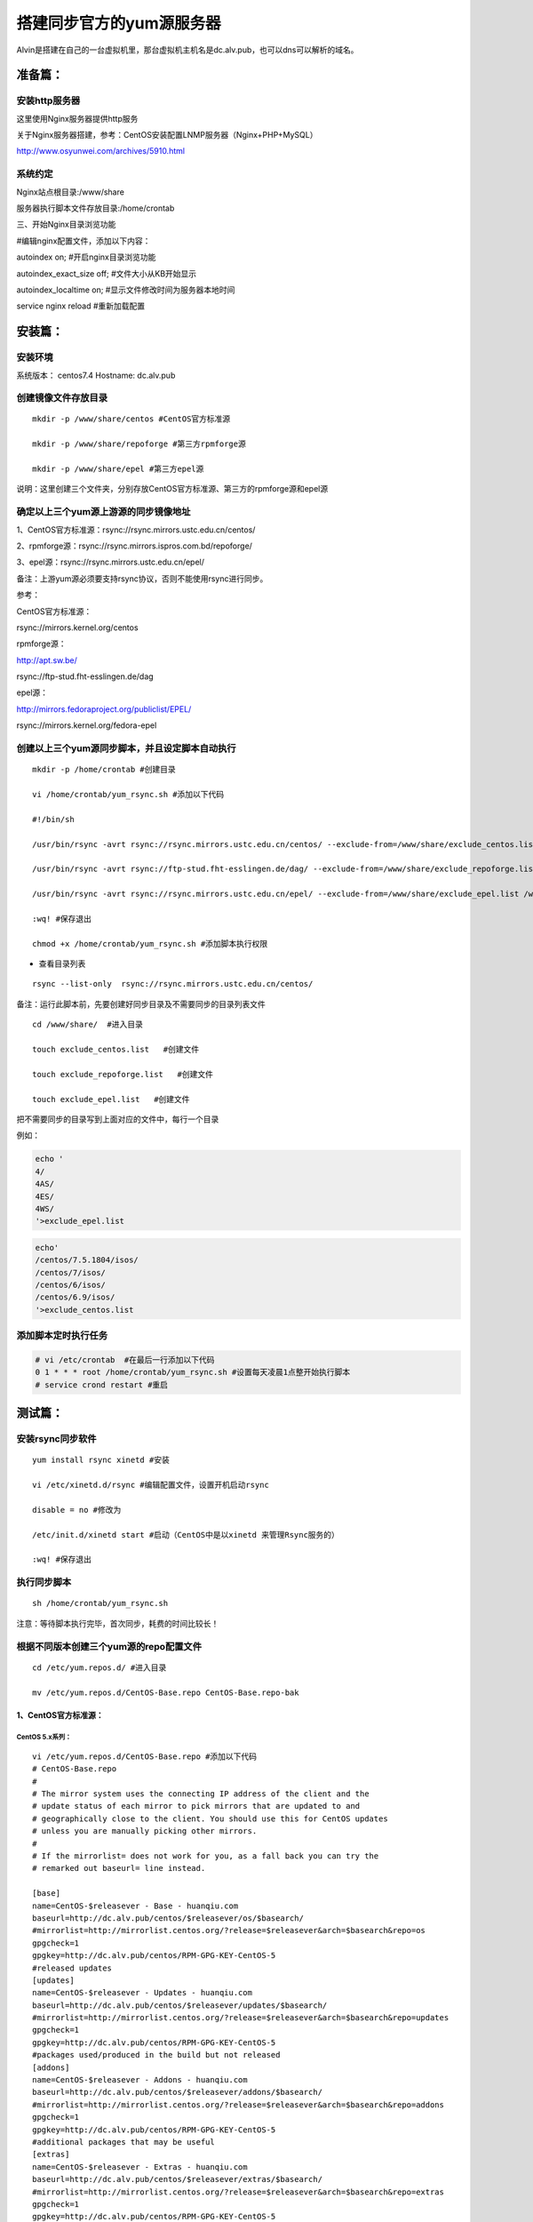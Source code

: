 搭建同步官方的yum源服务器
###############################
Alvin是搭建在自己的一台虚拟机里，那台虚拟机主机名是dc.alv.pub，也可以dns可以解析的域名。

准备篇：
```````````````

安装http服务器
----------------------

这里使用Nginx服务器提供http服务

关于Nginx服务器搭建，参考：CentOS安装配置LNMP服务器（Nginx+PHP+MySQL）

http://www.osyunwei.com/archives/5910.html

系统约定
----------------------

Nginx站点根目录:/www/share

服务器执行脚本文件存放目录:/home/crontab

三、开始Nginx目录浏览功能

#编辑nginx配置文件，添加以下内容：

autoindex on; #开启nginx目录浏览功能

autoindex_exact_size off; #文件大小从KB开始显示

autoindex_localtime on; #显示文件修改时间为服务器本地时间



service nginx reload #重新加载配置

安装篇：
````````````

安装环境
--------------

系统版本： centos7.4
Hostname: dc.alv.pub


创建镜像文件存放目录
---------------------------

::

    mkdir -p /www/share/centos #CentOS官方标准源

    mkdir -p /www/share/repoforge #第三方rpmforge源

    mkdir -p /www/share/epel #第三方epel源


说明：这里创建三个文件夹，分别存放CentOS官方标准源、第三方的rpmforge源和epel源

确定以上三个yum源上游源的同步镜像地址
---------------------------------------------


1、CentOS官方标准源：rsync://rsync.mirrors.ustc.edu.cn/centos/

2、rpmforge源：rsync://rsync.mirrors.ispros.com.bd/repoforge/

3、epel源：rsync://rsync.mirrors.ustc.edu.cn/epel/

备注：上游yum源必须要支持rsync协议，否则不能使用rsync进行同步。

参考：

CentOS官方标准源：

rsync://mirrors.kernel.org/centos

rpmforge源：

http://apt.sw.be/

rsync://ftp-stud.fht-esslingen.de/dag

epel源：

http://mirrors.fedoraproject.org/publiclist/EPEL/

rsync://mirrors.kernel.org/fedora-epel


创建以上三个yum源同步脚本，并且设定脚本自动执行
----------------------------------------------------

::

    mkdir -p /home/crontab #创建目录

    vi /home/crontab/yum_rsync.sh #添加以下代码

    #!/bin/sh

    /usr/bin/rsync -avrt rsync://rsync.mirrors.ustc.edu.cn/centos/ --exclude-from=/www/share/exclude_centos.list /www/share/centos/

    /usr/bin/rsync -avrt rsync://ftp-stud.fht-esslingen.de/dag/ --exclude-from=/www/share/exclude_repoforge.list /www/share/repoforge/

    /usr/bin/rsync -avrt rsync://rsync.mirrors.ustc.edu.cn/epel/ --exclude-from=/www/share/exclude_epel.list /www/share/epel/

    :wq! #保存退出

    chmod +x /home/crontab/yum_rsync.sh #添加脚本执行权限

- 查看目录列表

::

    rsync --list-only  rsync://rsync.mirrors.ustc.edu.cn/centos/


备注：运行此脚本前，先要创建好同步目录及不需要同步的目录列表文件
::

    cd /www/share/  #进入目录

    touch exclude_centos.list   #创建文件

    touch exclude_repoforge.list   #创建文件

    touch exclude_epel.list   #创建文件

把不需要同步的目录写到上面对应的文件中，每行一个目录

例如：

.. code-block:: bash

    echo '
    4/
    4AS/
    4ES/
    4WS/
    '>exclude_epel.list

.. code-block:: bash

    echo'
    /centos/7.5.1804/isos/
    /centos/7/isos/
    /centos/6/isos/
    /centos/6.9/isos/
    '>exclude_centos.list

添加脚本定时执行任务
----------------------------------------------------

.. code-block:: bash

    # vi /etc/crontab  #在最后一行添加以下代码
    0 1 * * * root /home/crontab/yum_rsync.sh #设置每天凌晨1点整开始执行脚本
    # service crond restart #重启

测试篇：
```````````````````

安装rsync同步软件
----------------------------------------------------

::

    yum install rsync xinetd #安装

    vi /etc/xinetd.d/rsync #编辑配置文件，设置开机启动rsync

    disable = no #修改为

    /etc/init.d/xinetd start #启动（CentOS中是以xinetd 来管理Rsync服务的）

    :wq! #保存退出

执行同步脚本
----------------------------------------------------

::

    sh /home/crontab/yum_rsync.sh

注意：等待脚本执行完毕，首次同步，耗费的时间比较长！

根据不同版本创建三个yum源的repo配置文件
----------------------------------------------------
::

    cd /etc/yum.repos.d/ #进入目录

    mv /etc/yum.repos.d/CentOS-Base.repo CentOS-Base.repo-bak


1、CentOS官方标准源：
++++++++++++++++++++++++

CentOS 5.x系列：
=======================

::

    vi /etc/yum.repos.d/CentOS-Base.repo #添加以下代码
    # CentOS-Base.repo
    #
    # The mirror system uses the connecting IP address of the client and the
    # update status of each mirror to pick mirrors that are updated to and
    # geographically close to the client. You should use this for CentOS updates
    # unless you are manually picking other mirrors.
    #
    # If the mirrorlist= does not work for you, as a fall back you can try the
    # remarked out baseurl= line instead.

    [base]
    name=CentOS-$releasever - Base - huanqiu.com
    baseurl=http://dc.alv.pub/centos/$releasever/os/$basearch/
    #mirrorlist=http://mirrorlist.centos.org/?release=$releasever&arch=$basearch&repo=os
    gpgcheck=1
    gpgkey=http://dc.alv.pub/centos/RPM-GPG-KEY-CentOS-5
    #released updates
    [updates]
    name=CentOS-$releasever - Updates - huanqiu.com
    baseurl=http://dc.alv.pub/centos/$releasever/updates/$basearch/
    #mirrorlist=http://mirrorlist.centos.org/?release=$releasever&arch=$basearch&repo=updates
    gpgcheck=1
    gpgkey=http://dc.alv.pub/centos/RPM-GPG-KEY-CentOS-5
    #packages used/produced in the build but not released
    [addons]
    name=CentOS-$releasever - Addons - huanqiu.com
    baseurl=http://dc.alv.pub/centos/$releasever/addons/$basearch/
    #mirrorlist=http://mirrorlist.centos.org/?release=$releasever&arch=$basearch&repo=addons
    gpgcheck=1
    gpgkey=http://dc.alv.pub/centos/RPM-GPG-KEY-CentOS-5
    #additional packages that may be useful
    [extras]
    name=CentOS-$releasever - Extras - huanqiu.com
    baseurl=http://dc.alv.pub/centos/$releasever/extras/$basearch/
    #mirrorlist=http://mirrorlist.centos.org/?release=$releasever&arch=$basearch&repo=extras
    gpgcheck=1
    gpgkey=http://dc.alv.pub/centos/RPM-GPG-KEY-CentOS-5
    #additional packages that extend functionality of existing packages
    [centosplus]
    name=CentOS-$releasever - Plus - huanqiu.com
    baseurl=http://dc.alv.pub/centos/$releasever/centosplus/$basearch/
    #mirrorlist=http://mirrorlist.centos.org/?release=$releasever&arch=$basearch&repo=centosplus
    gpgcheck=1
    enabled=0
    gpgkey=http://dc.alv.pub/centos/RPM-GPG-KEY-CentOS-5
    #contrib - packages by Centos Users
    [contrib]
    name=CentOS-$releasever - Contrib - huanqiu.com
    baseurl=http://dc.alv.pub/centos/$releasever/contrib/$basearch/
    #mirrorlist=http://mirrorlist.centos.org/?release=$releasever&arch=$basearch&repo=contrib
    gpgcheck=1
    enabled=0
    gpgkey=http://dc.alv.pub/centos/RPM-GPG-KEY-CentOS-5
    :wq! #保存退出


CentOS 6.x系列：
=====================

::


    vi /etc/yum.repos.d/CentOS-Base.repo #添加以下代码
    # CentOS-Base.repo
    #
    # The mirror system uses the connecting IP address of the client and the
    # update status of each mirror to pick mirrors that are updated to and
    # geographically close to the client. You should use this for CentOS updates
    # unless you are manually picking other mirrors.
    #
    # If the mirrorlist= does not work for you, as a fall back you can try the
    # remarked out baseurl= line instead.
    #
    #
    [base]
    name=CentOS-$releasever - Base - huanqiu.com
    baseurl=http://dc.alv.pub/centos/$releasever/os/$basearch/
    #mirrorlist=http://mirrorlist.centos.org/?release=$releasever&arch=$basearch&repo=os
    gpgcheck=1
    gpgkey=http://dc.alv.pub/centos/RPM-GPG-KEY-CentOS-6
    #released updates
    [updates]
    name=CentOS-$releasever - Updates - huanqiu.com
    baseurl=http://dc.alv.pub/centos/$releasever/updates/$basearch/
    #mirrorlist=http://mirrorlist.centos.org/?release=$releasever&arch=$basearch&repo=updates
    gpgcheck=1
    gpgkey=http://dc.alv.pub/centos/RPM-GPG-KEY-CentOS-6
    #additional packages that may be useful
    [extras]
    name=CentOS-$releasever - Extras - huanqiu.com
    baseurl=http://dc.alv.pub/centos/$releasever/extras/$basearch/
    #mirrorlist=http://mirrorlist.centos.org/?release=$releasever&arch=$basearch&repo=extras
    gpgcheck=1
    gpgkey=http://dc.alv.pub/centos/RPM-GPG-KEY-CentOS-6
    #additional packages that extend functionality of existing packages
    [centosplus]
    name=CentOS-$releasever - Plus - huanqiu.com
    baseurl=http://dc.alv.pub/centos/$releasever/centosplus/$basearch/
    #mirrorlist=http://mirrorlist.centos.org/?release=$releasever&arch=$basearch&repo=centosplus
    gpgcheck=1
    enabled=0
    gpgkey=http://dc.alv.pub/centos/RPM-GPG-KEY-CentOS-6
    #contrib - packages by Centos Users
    [contrib]
    name=CentOS-$releasever - Contrib - huanqiu.com
    baseurl=http://dc.alv.pub/centos/$releasever/contrib/$basearch/
    #mirrorlist=http://mirrorlist.centos.org/?release=$releasever&arch=$basearch&repo=contrib
    gpgcheck=1
    enabled=0
    gpgkey=http://dc.alv.pub/centos/RPM-GPG-KEY-CentOS-6
    :wq! #保存退出



CentOS 7.x系列：
=====================

.. code-block:: bash

    vi /etc/yum.repos.d/CentOS-Base.repo #添加以下代码
    # CentOS-Base.repo
    #
    # The mirror system uses the connecting IP address of the client and the
    # update status of each mirror to pick mirrors that are updated to and
    # geographically close to the client. You should use this for CentOS updates
    # unless you are manually picking other mirrors.
    #
    # If the mirrorlist= does not work for you, as a fall back you can try the
    # remarked out baseurl= line instead.
    #

    [base]
    name=CentOS-$releasever - Base
    #mirrorlist=http://mirrorlist.centos.org/?release=$releasever&arch=$basearch&repo=os
    baseurl=http://dc.alv.pub/centos/$releasever/os/$basearch/
    gpgcheck=1
    gpgkey=http://dc.alv.pub/centos/RPM-GPG-KEY-CentOS-7

    #released updates
    [updates]
    name=CentOS-$releasever - Updates
    #mirrorlist=http://mirrorlist.centos.org/?release=$releasever&arch=$basearch&repo=updates
    baseurl=http://dc.alv.pub/centos/$releasever/updates/$basearch/
    gpgcheck=1
    gpgkey=http://dc.alv.pub/centos/RPM-GPG-KEY-CentOS-7

    #additional packages that may be useful
    [extras]
    name=CentOS-$releasever - Extras
    #mirrorlist=http://mirrorlist.centos.org/?release=$releasever&arch=$basearch&repo=extras
    baseurl=http://dc.alv.pub/centos/$releasever/extras/$basearch/
    gpgcheck=1
    gpgkey=http://dc.alv.pub/centos/RPM-GPG-KEY-CentOS-7

    #additional packages that extend functionality of existing packages
    [centosplus]
    name=CentOS-$releasever - Plus
    #mirrorlist=http://mirrorlist.centos.org/?release=$releasever&arch=$basearch&repo=centosplus
    baseurl=http://dc.alv.pub/centos/$releasever/centosplus/$basearch/
    gpgcheck=1
    enabled=0
    gpgkey=http://dc.alv.pub/centos/RPM-GPG-KEY-CentOS-7

#########################

或者参考：https://lug.ustc.edu.cn/wiki/mirrors/help/centos

把里面的http://mirrors.ustc.edu.cn/替换为http://dc.alv.pub/, 因为我们这台服务器的主机名和域名是dc.alv.pub

2、rpmforge源：
++++++++++++++++++++++++


CentOS 5.x系列：
======================

::

    vi /etc/yum.repos.d/rpmforge.repo #添加以下代码
    [rpmforge]
    name = RHEL $releasever - RPMforge.net - dag
    baseurl = http://dc.alv.pub/repoforge/redhat/el5/en/$basearch/rpmforge
    enabled = 1
    protect = 0
    gpgkey=http://dc.alv.pub/repoforge/RPM-GPG-KEY-rpmforge
    gpgcheck = 1
    [rpmforge-extras]
    name = RHEL $releasever - RPMforge.net - extras
    baseurl = http://dc.alv.pub/repoforge/redhat/el5/en/$basearch/extras
    enabled = 0
    protect = 0
    gpgkey=http://dc.alv.pub/repoforge/RPM-GPG-KEY-rpmforge
    gpgcheck = 1
    [rpmforge-testing]
    name = RHEL $releasever - RPMforge.net - testing
    baseurl = http://dc.alv.pub/repoforge/redhat/el5/en/$basearch/testing
    enabled = 0
    protect = 0
    gpgkey=http://dc.alv.pub/repoforge/RPM-GPG-KEY-rpmforge
    gpgcheck = 1
    :wq! #保存退出





CentOS 6.x系列：
=======================

::

    vi /etc/yum.repos.d/rpmforge.repo #添加以下代码
    [rpmforge]
    name = RHEL $releasever - RPMforge.net - dag
    baseurl = http://dc.alv.pub/repoforge/redhat/el6/en/$basearch/rpmforge
    enabled = 1
    protect = 0
    gpgkey=http://dc.alv.pub/repoforge/RPM-GPG-KEY-rpmforge
    gpgcheck = 1
    [rpmforge-extras]
    name = RHEL $releasever - RPMforge.net - extras
    baseurl = http://dc.alv.pub/repoforge/redhat/el6/en/$basearch/extras
    enabled = 0
    protect = 0
    gpgkey=http://dc.alv.pub/repoforge/RPM-GPG-KEY-rpmforge
    gpgcheck = 1
    [rpmforge-testing]
    name = RHEL $releasever - RPMforge.net - testing
    baseurl = http://dc.alv.pub/repoforge/redhat/el6/en/$basearch/testing
    enabled = 0
    protect = 0
    gpgkey=http://dc.alv.pub/repoforge/RPM-GPG-KEY-rpmforge
    gpgcheck = 1
    :wq! #保存退出


CentOS 7.x系列：
======================

.. code-block:: bash

    vi /etc/yum.repos.d/rpmforge.repo #添加以下代码

    [rpmforge]
    name = RHEL $releasever - RPMforge.net - dag
    baseurl = http://dc.alv.pub/repoforge/redhat/el7/en/$basearch/rpmforge
    enabled = 1
    protect = 0
    gpgkey=http://dc.alv.pub/repoforge/RPM-GPG-KEY-rpmforge
    gpgcheck = 1

    [rpmforge-extras]
    name = RHEL $releasever - RPMforge.net - extras
    baseurl = http://dc.alv.pub/repoforge/redhat/el7/en/$basearch/extras
    enabled = 0
    protect = 0
    gpgkey=http://dc.alv.pub/repoforge/RPM-GPG-KEY-rpmforge
    gpgcheck = 1

    [rpmforge-testing]
    name = RHEL $releasever - RPMforge.net - testing
    baseurl = http://dc.alv.pub/repoforge/redhat/el7/en/$basearch/testing
    enabled = 0
    protect = 0
    gpgkey=http://dc.alv.pub/repoforge/RPM-GPG-KEY-rpmforge
    gpgcheck = 1




3、epel源：
+++++++++++++++++++


CentOS 5.x系列：
=========================

::

    vi /etc/yum.repos.d/epel.repo #添加以下代码
    [epel]
    name=Extra Packages for Enterprise Linux 5 - $basearch
    baseurl=http://dc.alv.pub/epel/5/$basearch
    failovermethod=priority
    enabled=1
    gpgcheck=1
    gpgkey =http://dc.alv.pub/epel/RPM-GPG-KEY-EPEL-5
    [epel-debuginfo]
    name=Extra Packages for Enterprise Linux 5 - $basearch - Debug
    baseurl=http://dc.alv.pub/epel/5/$basearch/debug
    failovermethod=priority
    enabled=0
    gpgkey =http://dc.alv.pub/epel/RPM-GPG-KEY-EPEL-5
    gpgcheck=1
    [epel-source]
    name=Extra Packages for Enterprise Linux 5 - $basearch - Source
    baseurl=http://dc.alv.pub/epel/5/SRPMS
    failovermethod=priority
    enabled=0
    gpgkey =http://dc.alv.pub/epel/RPM-GPG-KEY-EPEL-5
    gpgcheck=1
    :wq! #保存退出



CentOS 6.x系列：
========================

::

    vi /etc/yum.repos.d/epel.repo #添加以下代码
    [epel]
    name=Extra Packages for Enterprise Linux 6 - $basearch
    baseurl=http://dc.alv.pub/epel/6/$basearch
    failovermethod=priority
    enabled=1
    gpgcheck=1
    gpgkey =http://dc.alv.pub/epel/RPM-GPG-KEY-EPEL-6
    [epel-debuginfo]
    name=Extra Packages for Enterprise Linux 6 - $basearch - Debug
    baseurl=http://dc.alv.pub/epel/6/$basearch/debug
    failovermethod=priority
    enabled=0
    gpgkey =http://dc.alv.pub/epel/RPM-GPG-KEY-EPEL-6
    gpgcheck=1
    [epel-source]
    name=Extra Packages for Enterprise Linux 6 - $basearch - Source
    baseurl=http://dc.alv.pub/epel/6/SRPMS
    failovermethod=priority
    enabled=0
    gpgkey =http://dc.alv.pub/epel/RPM-GPG-KEY-EPEL-6
    gpgcheck=1
    :wq! #保存退出

CentOS 7.x系列：
========================


.. code-block:: bash

    vi /etc/yum.repos.d/epel.repo #添加以下代码
    [epel]
    name=Extra Packages for Enterprise Linux 7 - $basearch
    baseurl=http://dc.alv.pub/epel/beta/7/$basearch
    failovermethod=priority
    enabled=1
    gpgcheck=1
    gpgkey =http://dc.alv.pub/epel/RPM-GPG-KEY-EPEL-7

    [epel-debuginfo]
    name=Extra Packages for Enterprise Linux 7 - $basearch - Debug
    baseurl=http://dc.alv.pub/epel/beta/7/$basearch/debug
    failovermethod=priority
    enabled=0
    gpgkey =http://dc.alv.pub/epel/RPM-GPG-KEY-EPEL-7
    gpgcheck=1

    [epel-source]
    name=Extra Packages for Enterprise Linux 7 - $basearch - Source
    baseurl=http://dc.alv.pub/epel/beta/7/SRPMS
    failovermethod=priority
    enabled=0
    gpgkey =http://dc.alv.pub/epel/RPM-GPG-KEY-EPEL-7
    gpgcheck=1
    :wq! #保存退出

#########################

测试yum源是否配置正确
----------------------------------------------------

我们当前系统是centos7.4，所以按照上面描述的7的yum repo配置去编写repo文件，然后开始以下操作。
::

    yum clean all #清除当前yum缓存
    yum makecache #缓存yum源中的软件包信息
    yum repolist #列出yum源中可用的软件包

2、使用yum命令安装软件
::

    yum install php #测试CentOS官方标准源
    yum install htop #测试rpmforge源
    yum install nginx #测试epel源


至此，搭建CentOS在线yum源镜像服务器完成！